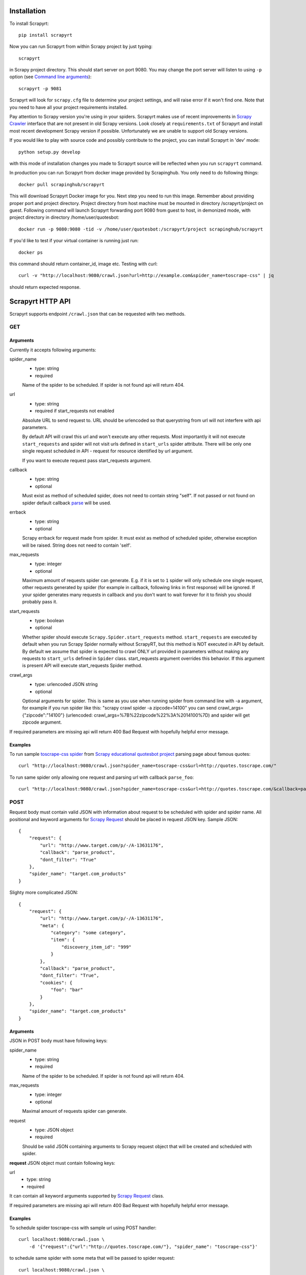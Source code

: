 Installation
============

To install Scrapyrt::

    pip install scrapyrt

Now you can run Scrapyrt from within Scrapy project by just typing::

    scrapyrt

in Scrapy project directory. This should start server on port 9080.
You may change the port server will listen to using ``-p`` option
(see `Command line arguments`_)::

    scrapyrt -p 9081

Scrapyrt will look for ``scrapy.cfg`` file to determine your project settings,
and will raise error if it won't find one.  Note that you need to have all
your project requirements installed.

Pay attention to Scrapy version you're using in your spiders.
Scrapyrt makes use of recent improvements in `Scrapy Crawler`_ interface that
are not present in old Scrapy versions. Look closely at ``requirements.txt`` of
Scrapyrt and install most recent development Scrapy version if possible.
Unfortunately we are unable to support old Scrapy versions.

If you would like to play with source code and possibly contribute
to the project, you can install Scrapyrt in 'dev' mode::

    python setup.py develop

with this mode of installation changes you made to Scrapyrt source will be
reflected when you run ``scrapyrt`` command.

In production you can run Scrapyrt from docker image provided by Scrapinghub. You only
need to do following things::

    docker pull scrapinghub/scrapyrt

This will download Scrapyrt Docker image for you. Next step you need to run this image. Remember
about providing proper port and project directory. Project directory from host machine must be mounted in
directory /scrapyrt/project on guest. Following command will launch Scrapyrt forwarding port 9080 from 
guest to host, in demonized mode, with project directory in directory /home/user/quotesbot::

    docker run -p 9080:9080 -tid -v /home/user/quotesbot:/scrapyrt/project scrapinghub/scrapyrt

If you'd like to test if your virtual container is running just run::

    docker ps

this command should return container_id, image etc. Testing with curl::

    curl -v "http://localhost:9080/crawl.json?url=http://example.com&spider_name=toscrape-css" | jq

should return expected response.

Scrapyrt HTTP API
=================

Scrapyrt supports endpoint ``/crawl.json`` that can be requested
with two methods.


GET
---

Arguments
~~~~~~~~~

Currently it accepts following arguments:

spider_name
    - type: string
    - required

    Name of the spider to be scheduled. If spider is not found api
    will return 404.

url
    - type: string
    - required if start_requests not enabled

    Absolute URL to send request to. URL should be urlencoded so that
    querystring from url will not interfere with api parameters.

    By default API will crawl this url and won't execute any other requests.
    Most importantly it will not execute ``start_requests`` and spider will
    not visit urls defined in ``start_urls`` spider attribute. There will be
    only one single request scheduled in API - request for resource identified
    by url argument.

    If you want to execute request pass start_requests argument.

callback
    - type: string
    - optional

    Must exist as method of scheduled spider, does not need to contain string "self".
    If not passed or not found on spider default callback `parse`_ will be used.

errback
    - type: string
    - optional

    Scrapy errback for request made from spider. It must exist as method of
    scheduled spider, otherwise exception will be raised. String does not need to contain 'self'.

max_requests
    - type: integer
    - optional

    Maximum amount of requests spider can generate. E.g. if it is set to ``1``
    spider will only schedule one single request, other requests generated
    by spider (for example in callback, following links in first response)
    will be ignored. If your spider generates many requests in callback
    and you don't want to wait forever for it to finish
    you should probably pass it.

start_requests
    - type: boolean
    - optional

    Whether spider should execute ``Scrapy.Spider.start_requests`` method.
    ``start_requests`` are executed by default when you run Scrapy Spider
    normally without ScrapyRT, but this method is NOT executed in API by
    default. By default we assume that spider is expected to crawl ONLY url
    provided in parameters without making any requests to ``start_urls``
    defined in ``Spider`` class. start_requests argument overrides this
    behavior. If this argument is present API will execute start_requests
    Spider method.

crawl_args
    - type: urlencoded JSON string
    - optional

    Optional arguments for spider. This is same as you use when running
    spider from command line with -a argument, for example if you run
    spider like this: "scrapy crawl spider -a zipcode=14100" you can
    send crawl_args={"zipcode":"14100"} (urlencoded: crawl_args=%7B%22zipcode%22%3A%2014100%7D)
    and spider will get zipcode argument.

If required parameters are missing api will return 400 Bad Request
with hopefully helpful error message.

Examples
~~~~~~~~

To run sample `toscrape-css spider`_ from `Scrapy educational quotesbot project`_
parsing page about famous quotes::

    curl "http://localhost:9080/crawl.json?spider_name=toscrape-css&url=http://quotes.toscrape.com/"


To run same spider only allowing one request and parsing url
with callback ``parse_foo``::

    curl "http://localhost:9080/crawl.json?spider_name=toscrape-css&url=http://quotes.toscrape.com/&callback=parse_foo&max_requests=1"

POST
----

Request body must contain valid JSON with information about request to be
scheduled with spider and spider name. All positional and  keyword arguments
for `Scrapy Request`_ should be placed in request JSON key. Sample JSON::

    {
        "request": {
            "url": "http://www.target.com/p/-/A-13631176",
            "callback": "parse_product",
            "dont_filter": "True"
        },
        "spider_name": "target.com_products"
    }

Slighty more complicated JSON::

    {
        "request": {
            "url": "http://www.target.com/p/-/A-13631176",
            "meta": {
                "category": "some category",
                "item": {
                    "discovery_item_id": "999"
                }
            },
            "callback": "parse_product",
            "dont_filter": "True",
            "cookies": {
                "foo": "bar"
            }
        },
        "spider_name": "target.com_products"
    }

Arguments
~~~~~~~~~

JSON in POST body must have following keys:

spider_name
    - type: string
    - required

    Name of the spider to be scheduled. If spider is not found api
    will return 404.

max_requests
    - type: integer
    - optional

    Maximal amount of requests spider can generate.

request
    - type: JSON object
    - required

    Should be valid JSON containing arguments to Scrapy request object
    that will be created and scheduled with spider.

**request** JSON object must contain following keys:

url
    - type: string
    - required

It can contain all keyword arguments supported by `Scrapy Request`_ class.

If required parameters are missing api will return 400 Bad Request with
hopefully helpful error message.

Examples
~~~~~~~~

To schedule spider toscrape-css with sample url using POST handler::

    curl localhost:9080/crawl.json \
        -d '{"request":{"url":"http://quotes.toscrape.com/"}, "spider_name": "toscrape-css"}'


to schedule same spider with some meta that will be passed to spider request::

    curl localhost:9080/crawl.json \
        -d '{"request":{"url":"http://quotes.toscrape.com/", "meta": {"alfa":"omega"}}, "spider_name": "toscrape-css"}'

Response
--------

``/crawl.json`` returns JSON object. Depending on whether request
was successful or not fields in json object can vary.

Success response
~~~~~~~~~~~~~~~~

JSON response for success has following keys:

status
    Success response always have status "ok".

spider_name
    Spider name from request.

stats
    `Scrapy stats`_ from finished job.

items
    List of scraped items.

items_dropped
    List of dropped items.

errors (optional)
    Contains list of strings with crawl errors tracebacks. Available only if
    `DEBUG`_ settings is set to ``True``.

Example::

    $ curl "http://localhost:9080/crawl.json?spider_name=toscrape-css&url=http://quotes.toscrape.com/"
    {
        "status": "ok"
        "spider_name": "toscrape-css",
        "stats": {
            "start_time": "2019-12-06 13:01:31",
            "finish_time": "2019-12-06 13:01:35",
            "finish_reason": "finished",
            "downloader/response_status_count/200": 10,
            "downloader/response_count": 11,
            "downloader/response_bytes": 24812,
            "downloader/request_method_count/GET": 11,
            "downloader/request_count": 11,
            "downloader/request_bytes": 2870,
            "item_scraped_count": 100,
            "log_count/DEBUG": 111,
            "log_count/INFO": 9,
            "response_received_count": 11,
            "scheduler/dequeued": 10,
            "scheduler/dequeued/memory": 10,
            "scheduler/enqueued": 10,
            "scheduler/enqueued/memory": 10,
        },
        "items": [
            {
                "text": ...,
                "author": ...,
                "tags": ...
            },
            ...
        ],
        "items_dropped": [],
    }

Error response
~~~~~~~~~~~~~~

JSON error response has following keys:

status
    Error response always have status "error".

code
    Duplicates HTTP response code.

message
    Error message with some explanation why request failed.

Example::

    $ curl "http://localhost:9080/crawl.json?spider_name=foo&url=http://quotes.toscrape.com/"
    {
        "status": "error"
        "code": 404,
        "message": "Spider not found: foo",
    }

Tweaking spiders for realtime
=============================

If you have some standard values you would like to add to all requests
generated from realtime api and you don't want to pass them in each
GET request sent to api you can add a method ``modify_realtime_request``
to your spider, this method should accept request and return modified
request you would like to send. API will execute this method, modify request
and issue modified request.

For example::

    class SpiderName(Spider):
        name = "some_spider"

        def parse(self, response):
            pass

        def modify_realtime_request(self, request):
            request.meta["dont_redirect"] = True
            return request

One more example (don't forget to import random)::

    class SpiderName(Spider):
        name = "some_other_spider"

        def parse(self, response):
            pass

        def modify_realtime_request(self, request):
            UA = [
                'Mozilla/5.0 (Windows NT 5.1; rv:31.0) Gecko/20100101 Firefox/31.0',
                'Mozilla/5.0 (Macintosh; Intel Mac OS X 10_10_0) AppleWebKit/537.36 (KHTML, like Gecko) Chrome/37.0.2062.94 Safari/537.36',
            ]
            request.headers["User-Agent"] = random.choice(UA)
            return request


Command line arguments
======================

Use ``scrapyrt -h`` to get help on command line options::

    $ scrapyrt -h
    usage: scrapyrt [-h] [-p PORT] [-i IP] [--project PROJECT] [-s name=value]
                    [-S project.settings]

    HTTP API server for Scrapy project.

    optional arguments:
      -h, --help            show this help message and exit
      -p PORT, --port PORT  port number to listen on
      -i IP, --ip IP        IP address the server will listen on
      --project PROJECT     project name from scrapy.cfg
      -s name=value, --set name=value
                            set/override setting (may be repeated)
      -S project.settings, --settings project.settings
                            custom project settings module path


Configuration
=============

You can pass custom settings to Scrapyrt using ``-S`` option
(see `Command line arguments`_)::

    scrapyrt -S config

Scrapyrt imports passed module, so it should be in one of the directories on
``sys.path``.

Another way to configure server is to use ``-s key=value`` option::

    scrapyrt -s TIMEOUT_LIMIT=120

Settings passed using ``-s`` option have the highest priority, settings passed
in ``-S`` configuration module have priority higher than default settings.


Available settings
------------------

SERVICE_ROOT
~~~~~~~~~~~~

Root server resource which is used to initialize Scrapyrt application.
You can pass custom resource here and start Scrapyrt with it.

Default: ``scrapyrt.resources.RealtimeApi``.

CRAWL_MANAGER
~~~~~~~~~~~~~

Crawl manager that is used to create and control crawl.
You can override default crawl manager and pass path to custom class here.

Default: ``scrapyrt.core.CrawlManager``.

RESOURCES
~~~~~~~~~

Dictionary where keys are resource URLs and values are resource classes.
Used to setup Scrapyrt application with proper resources. If you want to add
some additional resources - this is the place to add them.

Default::

    RESOURCES = {
        'crawl.json': 'scrapyrt.resources.CrawlResource',
    }

LOG_DIR
~~~~~~~

Path to directory to store crawl logs from running spiders.

Default: ``log`` directory.

TIMEOUT_LIMIT
~~~~~~~~~~~~~

Use this setting to limit crawl time.

Default: ``1000``.

DEBUG
~~~~~

Run Scrapyrt in debug mode - in case of errors you will get Python tracebacks
in response, for example::

    {
        "status": "ok"
        "spider_name": "toscrape-css",
        "stats": {
            "start_time": "2019-12-06 13:11:30"
            "spider_exceptions/Exception": 1,
            "finish_time": "2019-12-06 13:11:31",
            "finish_reason": "finished",
            "downloader/response_status_count/200": 1,
            "downloader/response_count": 2,
            "downloader/response_bytes": 2701,
            "downloader/request_method_count/GET": 2,
            "downloader/request_count": 2,
            "downloader/request_bytes": 446,
            "log_count/DEBUG": 2,
            "log_count/ERROR": 1,
            "log_count/INFO": 9,
            "response_received_count": 2,
            "scheduler/dequeued": 1,
            "scheduler/dequeued/memory": 1,
            "scheduler/enqueued": 1,
            "scheduler/enqueued/memory": 1
        },
        "items": [],
        "items_dropped": [],
        "errors": [
            "Traceback (most recent call last): [...] \nexceptions.Exception: \n"
        ],
    }


Default: ``True``.

PROJECT_SETTINGS
~~~~~~~~~~~~~~~~

Automatically picked up from scrapy.cfg during initialization.

LOG_FILE
~~~~~~~~

Path to file to store logs from Scrapyrt with daily rotation.

Default: ``None``. Writing log to file is disabled by default.


LOG_ENCODING
~~~~~~~~~~~~

Encoding that's used to encode log messages.

Default: ``utf-8``.

DEFAULT_ERRBACK_NAME
~~~~~~~~~~~~~~~~~~~~

The name of the default errback method to call on the spider in case of an exception. The default errback method is ``parse`` to maintain backwards compatibility but it is not standard to scrapy and may interfere with the use of middlewares which implement the ``process_spider_exception`` method. Use a setting of ``None`` if you don't want to use the default scrapy exception handling.

Default: ``parse``. Use the ``parse`` method on scrapy spider to handle exceptions. Be aware that this is non-standard to typical scrapy spiders.


Spider settings
---------------

Scrapyrt overrides some Scrapy project settings by default and most importantly
it disables some `Scrapy extensions`_::

        "EXTENSIONS": {
            'scrapy.contrib.logstats.LogStats': None,
            'scrapy.webservice.WebService': None,
            'scrapy.telnet.TelnetConsole': None,
            'scrapy.contrib.throttle.AutoThrottle': None
        }

There's usually no need and thus no simple way to change those settings,
but if you have reason to do so you need to override ``get_project_settings``
method of ``scrapyrt.core.CrawlManager``.


Logging
=======

ScrapyRT supports Scrapy logging with some limitations.

For each crawl it creates handler that's attached to the root logger and
collects log records for which it can determine what spider object
current log is related to. The only way to pass object to the log record is
``extra`` argument (see explanation and another usage example `here
<https://docs.python.org/2/library/logging.html#logging.debug>`_)::

    logger.debug('Log message', extra={'spider': spider})

Spider object is passed by default in `Spider.logger`_ and `Spider.log`_
backwards compatibility wrapper so you don't have to pass it yourself
if you're using them. All logs record that don't have reference to spider object
or reference another spider object in the same process will be ignored.

Spider logging setup in ScrapyRT happens only after spider object instantiation,
so logging from ``Spider.__init__`` method as well as logging during
middleware, pipeline or extension instantiation is not supported due to limitations
of initialization order in Scrapy.

Also ScrapyRT doesn't support `LOG_STDOUT`_ - if you're using ``print`` statements in
a spider they will never be logged to any log file. Reason behind this is
that there's no way to filter such log records and they will appear in all log files
for crawls that are running simultaneously. This is considered harmful and is not supported.
But if you still want to save all stdout to some file - you can create custom
`SERVICE_ROOT`_ where you can setup logging stdout to file using
approach described in `Python Logging HOWTO`_ or redirect stdout to a file using
`bash redirection syntax`_, `supervisord logging`_ etc.

Releases
========
ScrapyRT 0.12 (2021-03-08)
--------------------------
- added crawl arguments for API
- removed Python 2 support
- added Python 3.9 support
- docs clean up
- removed superfluous requirements (demjson, six)
- fixed API crash when spider returns bytes in items output
- updated unit tests
- development improvements, moved from Travis to Github Workflows

.. _toscrape-css spider: https://github.com/scrapy/quotesbot/blob/master/quotesbot/spiders/toscrape-css.py
.. _Scrapy educational quotesbot project: https://github.com/scrapy/quotesbot
.. _Scrapy Request: http://doc.scrapy.org/en/latest/topics/request-response.html#scrapy.http.Request
.. _Scrapy Crawler: http://doc.scrapy.org/en/latest/topics/api.html#scrapy.crawler.Crawler
.. _parse: http://doc.scrapy.org/en/latest/topics/spiders.html#scrapy.spider.Spider.parse
.. _Scrapy stats: http://doc.scrapy.org/en/latest/topics/stats.html
.. _Scrapy extensions: http://doc.scrapy.org/en/latest/topics/extensions.html
.. _Python logging: https://docs.python.org/2/library/logging.html
.. _Spider.logger: http://doc.scrapy.org/en/1.0/topics/spiders.html#scrapy.spiders.Spider.logger
.. _Spider.log: http://doc.scrapy.org/en/1.0/topics/spiders.html#scrapy.spiders.Spider.log
.. _LOG_STDOUT: http://doc.scrapy.org/en/latest/topics/settings.html#log-stdout
.. _Python Logging HOWTO: https://docs.python.org/2/howto/logging.html
.. _bash redirection syntax: http://www.gnu.org/software/bash/manual/html_node/Redirections.html
.. _supervisord logging: http://supervisord.org/logging.html#child-process-logs
